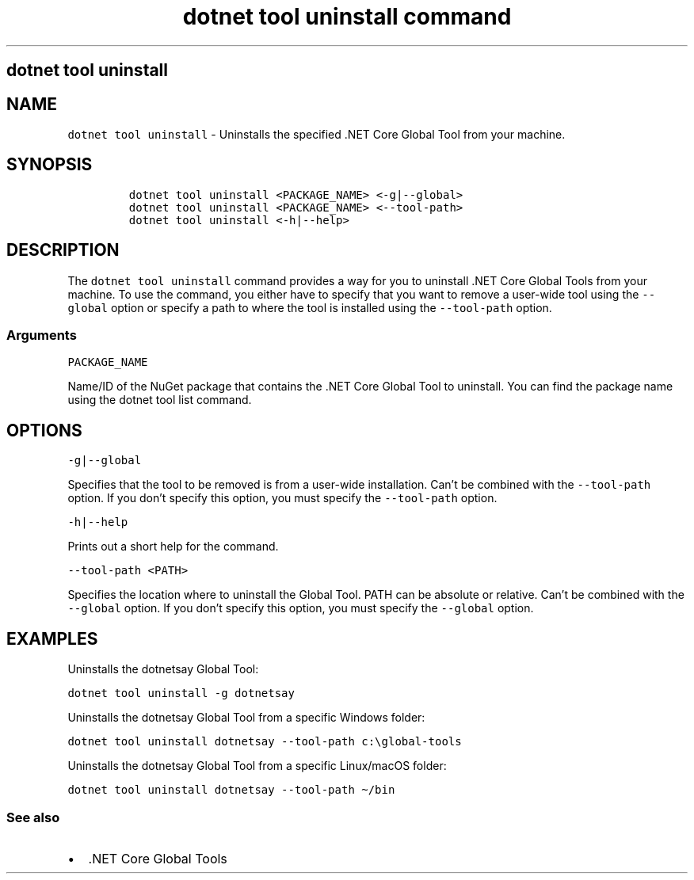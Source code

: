 .\" Automatically generated by Pandoc 2.7.2
.\"
.TH "dotnet tool uninstall command" "1" "" "" ".NET Core"
.hy
.SH dotnet tool uninstall
.PP
.SH NAME
.PP
\f[C]dotnet tool uninstall\f[R] - Uninstalls the specified .NET Core Global Tool from your machine.
.SH SYNOPSIS
.IP
.nf
\f[C]
dotnet tool uninstall <PACKAGE_NAME> <-g|--global>
dotnet tool uninstall <PACKAGE_NAME> <--tool-path>
dotnet tool uninstall <-h|--help>
\f[R]
.fi
.SH DESCRIPTION
.PP
The \f[C]dotnet tool uninstall\f[R] command provides a way for you to uninstall .NET Core Global Tools from your machine.
To use the command, you either have to specify that you want to remove a user-wide tool using the \f[C]--global\f[R] option or specify a path to where the tool is installed using the \f[C]--tool-path\f[R] option.
.SS Arguments
.PP
\f[C]PACKAGE_NAME\f[R]
.PP
Name/ID of the NuGet package that contains the .NET Core Global Tool to uninstall.
You can find the package name using the dotnet tool list command.
.SH OPTIONS
.PP
\f[C]-g|--global\f[R]
.PP
Specifies that the tool to be removed is from a user-wide installation.
Can\[cq]t be combined with the \f[C]--tool-path\f[R] option.
If you don\[cq]t specify this option, you must specify the \f[C]--tool-path\f[R] option.
.PP
\f[C]-h|--help\f[R]
.PP
Prints out a short help for the command.
.PP
\f[C]--tool-path <PATH>\f[R]
.PP
Specifies the location where to uninstall the Global Tool.
PATH can be absolute or relative.
Can\[cq]t be combined with the \f[C]--global\f[R] option.
If you don\[cq]t specify this option, you must specify the \f[C]--global\f[R] option.
.SH EXAMPLES
.PP
Uninstalls the dotnetsay Global Tool:
.PP
\f[C]dotnet tool uninstall -g dotnetsay\f[R]
.PP
Uninstalls the dotnetsay Global Tool from a specific Windows folder:
.PP
\f[C]dotnet tool uninstall dotnetsay --tool-path c:\[rs]global-tools\f[R]
.PP
Uninstalls the dotnetsay Global Tool from a specific Linux/macOS folder:
.PP
\f[C]dotnet tool uninstall dotnetsay --tool-path \[ti]/bin\f[R]
.SS See also
.IP \[bu] 2
\&.NET Core Global Tools
